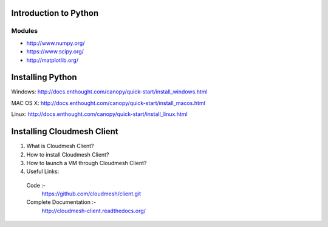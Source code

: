Introduction to Python
======================

.. todo:: Jerome. Link TBD. We will use RST not ppt


-------------------------------------------
Modules
-------------------------------------------
* http://www.numpy.org/
* https://www.scipy.org/
* http://matplotlib.org/


Installing Python
=================

Windows:
http://docs.enthought.com/canopy/quick-start/install_windows.html

MAC OS X:
http://docs.enthought.com/canopy/quick-start/install_macos.html

Linux:
http://docs.enthought.com/canopy/quick-start/install_linux.html


Installing Cloudmesh Client
===========================
1. What is Cloudmesh Client?

2. How to install Cloudmesh Client?

3. How to launch a VM through Cloudmesh Client?

4. Useful Links:
  Code :-
    https://github.com/cloudmesh/client.git
  Complete Documentation :-
    http://cloudmesh-client.readthedocs.org/
